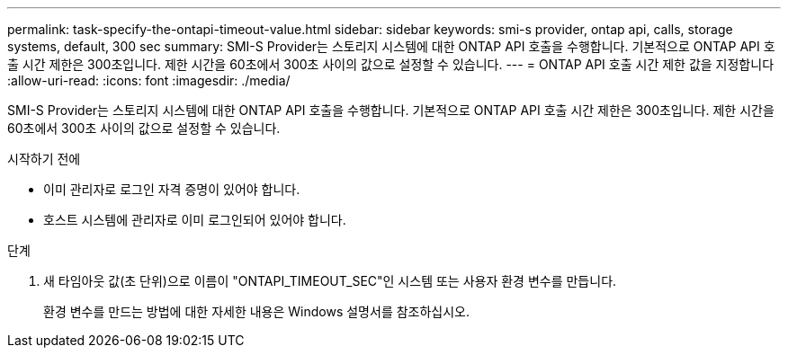 ---
permalink: task-specify-the-ontapi-timeout-value.html 
sidebar: sidebar 
keywords: smi-s provider, ontap api, calls, storage systems, default, 300 sec 
summary: SMI-S Provider는 스토리지 시스템에 대한 ONTAP API 호출을 수행합니다. 기본적으로 ONTAP API 호출 시간 제한은 300초입니다. 제한 시간을 60초에서 300초 사이의 값으로 설정할 수 있습니다. 
---
= ONTAP API 호출 시간 제한 값을 지정합니다
:allow-uri-read: 
:icons: font
:imagesdir: ./media/


[role="lead"]
SMI-S Provider는 스토리지 시스템에 대한 ONTAP API 호출을 수행합니다. 기본적으로 ONTAP API 호출 시간 제한은 300초입니다. 제한 시간을 60초에서 300초 사이의 값으로 설정할 수 있습니다.

.시작하기 전에
* 이미 관리자로 로그인 자격 증명이 있어야 합니다.
* 호스트 시스템에 관리자로 이미 로그인되어 있어야 합니다.


.단계
. 새 타임아웃 값(초 단위)으로 이름이 "ONTAPI_TIMEOUT_SEC"인 시스템 또는 사용자 환경 변수를 만듭니다.
+
환경 변수를 만드는 방법에 대한 자세한 내용은 Windows 설명서를 참조하십시오.


